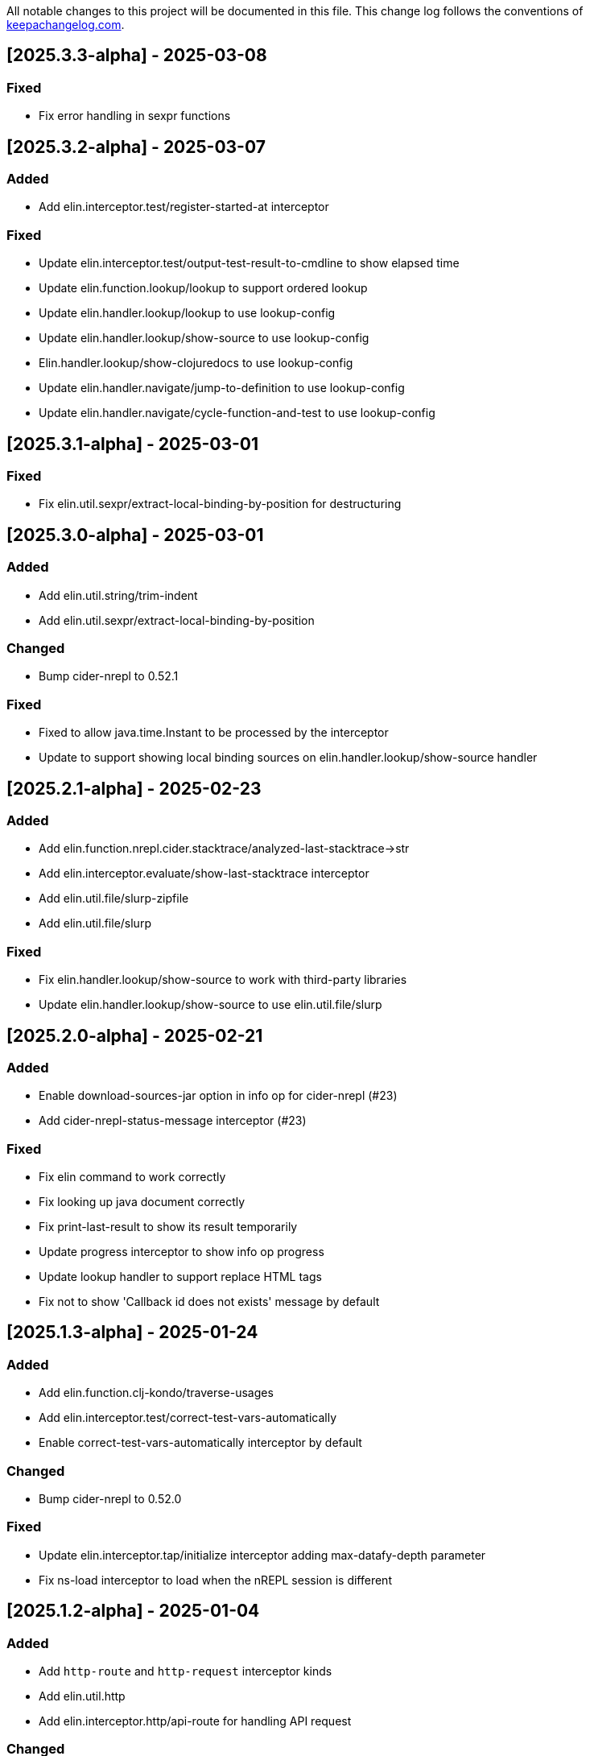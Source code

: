 All notable changes to this project will be documented in this file. This change log follows the conventions of http://keepachangelog.com/[keepachangelog.com].

== [2025.3.3-alpha] - 2025-03-08

=== Fixed

- Fix error handling in sexpr functions

== [2025.3.2-alpha] - 2025-03-07

=== Added

- Add elin.interceptor.test/register-started-at interceptor

=== Fixed

- Update elin.interceptor.test/output-test-result-to-cmdline to show elapsed time
- Update elin.function.lookup/lookup to support ordered lookup
- Update elin.handler.lookup/lookup to use lookup-config
- Update elin.handler.lookup/show-source to use lookup-config
- Elin.handler.lookup/show-clojuredocs to use lookup-config
- Update elin.handler.navigate/jump-to-definition to use lookup-config
- Update elin.handler.navigate/cycle-function-and-test to use lookup-config

== [2025.3.1-alpha] - 2025-03-01

=== Fixed

- Fix elin.util.sexpr/extract-local-binding-by-position for destructuring

== [2025.3.0-alpha] - 2025-03-01

=== Added

- Add elin.util.string/trim-indent
- Add elin.util.sexpr/extract-local-binding-by-position

=== Changed

- Bump cider-nrepl to 0.52.1

=== Fixed

- Fixed to allow java.time.Instant to be processed by the interceptor
- Update to support showing local binding sources on elin.handler.lookup/show-source handler

== [2025.2.1-alpha] - 2025-02-23

=== Added

- Add elin.function.nrepl.cider.stacktrace/analyzed-last-stacktrace->str
- Add elin.interceptor.evaluate/show-last-stacktrace interceptor
- Add elin.util.file/slurp-zipfile
- Add elin.util.file/slurp

=== Fixed

- Fix elin.handler.lookup/show-source to work with third-party libraries
- Update elin.handler.lookup/show-source to use elin.util.file/slurp

== [2025.2.0-alpha] - 2025-02-21

=== Added

- Enable download-sources-jar option in info op for cider-nrepl (#23)
- Add cider-nrepl-status-message interceptor (#23)

=== Fixed

- Fix elin command to work correctly
- Fix looking up java document correctly
- Fix print-last-result to show its result temporarily
- Update progress interceptor to show info op progress
- Update lookup handler to support replace HTML tags
- Fix not to show 'Callback id does not exists' message by default

== [2025.1.3-alpha] - 2025-01-24

=== Added

- Add elin.function.clj-kondo/traverse-usages
- Add elin.interceptor.test/correct-test-vars-automatically
- Enable correct-test-vars-automatically interceptor by default

=== Changed

- Bump cider-nrepl to 0.52.0

=== Fixed

- Update elin.interceptor.tap/initialize interceptor adding max-datafy-depth parameter
- Fix ns-load interceptor to load when the nREPL session is different

== [2025.1.2-alpha] - 2025-01-04

=== Added

- Add `http-route` and `http-request` interceptor kinds
- Add elin.util.http
- Add elin.interceptor.http/api-route for handling API request

=== Changed

- Bump cider-nrepl to 0.51.1

=== Fixed

- Fix HTTP server component to use http-route and http-request interceptors

== [2025.1.1-alpha] - 2025-01-02

=== Changed

- Bump cider-nrepl to 0.51.0
- Bump nrepl to 1.3.1

=== Fixed

- Fix error-or not to evaluate all expressions
- Fix clojuredocs-lookup to return correct error when failed to lookup
- Update ElinInstantConnect command to accept no argument and select a project to connect to

== [2025.1.0-alpha] - 2025-01-01

=== Fixed

- Fix elin.config/configure to merge config-map correctly
- Fix configure to retain the :excludes settings for excluding global interceprots
- Fix a bug where interceptors could not be excluded via handler options
- Tweak overview handlers to exclude unnecessary interceptors

== [2024.12.4-alpha] - 2024-12-30

=== Fixed

- Fix datafy on tapping to handle object data
- Fix to convert tapped data to EDN-compliant data for showing tapped value in information buffer correctly

== [2024.12.3-alpha] - 2024-12-29

=== Added

- Add elin.util.overview
- Add elin.interceptor.handler/overview interceptor for overviewing handler results
- Add ElinOverviewCurrentList and ElinOverviewCurrentTopList commands for Vim/Neovim

=== Fixed

- Update append-result-to-info-buffer to support header and footer

== [2024.12.2-alpha] - 2024-12-28

=== Added

- Add elin.interceptor.tap
- Enable interceptors in elin.interceptor.tap by default
- Define tap interceptor kind as elin.constant.interceptor/tap
- Add elin.handler.tap/tapped

=== Changed

- Bump clj-yaml to 1.0.29
- Bump org.babashka/cli to 0.8.62
- Bump core.async to 1.7.701

=== Fixed

- Update elin.interceptor.tap/initialize to call tap-handler for intercepting tapped values

== [2024.12.1-alpha] - 2024-12-20

=== Added

- Add g:elin_enable_omni_completion option

=== Fixed

- Fix detect-shadow-cljs-port interceptor not to throw an exception when the file is not managed by git
- Fix append-test-result-to-info-buffer interceptor to append correct actual value

== [2024.12.0-alpha] - 2024-12-14

=== Added

- Add elin.util.process/executable?
- Add squint support for instant connecting
- Add nbb support for instant connecting

== [0.0.2] - 2024-12-14

=== Added

- Add enable/disable-debug-log handler
- Add ElinEnableDebugLog and ElinDisableDebugLog commands
- Add on-callback method to IEvent protocol
- Add elin.interceptor.handler/callback
- Add elin#request_async vim function
- Add elin#status function for vim
- Add elin.interceptor.handler.namespace
- Add elin.handler.lookup/open-javadoc
- Add ElinOpenJavadoc command for vim
- Add elin.function.nrepl/get-cycled-var-name
- Add elin.handler.navigate/cycle-function-and-test
- Add ElinCycleFunctionAndTest command for vim

=== Changed

- Bump git-cliff-action to v4
- Bump malli to 0.17.0
- Bump rewrite-clj to 1.1.49
- Bump cider-nrepl to 0.50.3

=== Fixed

- Fix evaluation handlers to return evaluated result value
- Fix connection component to close socket when error occured in reading bencode loop
- Fix nrepl component not to send request when disconnected
- Fix to use Standard Clojure Style for code formatting
- Fix to use elin.interceptor.handler.namespace
- Update add-libspec, add-missing-libspec to use modify-code interceptor
- Rename modify-code response to result
- Fix elin.function.lookup to fallback when info does not respond namespace and var name
- Fix not to throw error when callback id does not exists

=== Removed

- Change code-change interceptor kind to modify-code
- Remove elin.interceptor.code-change

// generated by git-cliff
